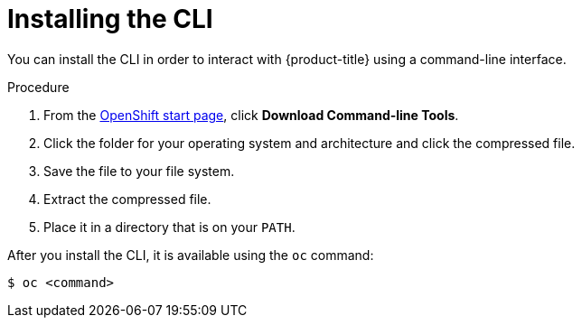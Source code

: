 // Module included in the following assemblies:
//
// * cli_reference/getting-started.adoc

[id="cli-installing-cli-{context}"]
= Installing the CLI

You can install the CLI in order to interact with {product-title} using a
command-line interface.

.Procedure

. From the link:https://cloud.openshift.com/clusters/install[OpenShift start
page], click *Download Command-line Tools*.
. Click the folder for your operating system and architecture and click the
compressed file.
. Save the file to your file system.
. Extract the compressed file.
. Place it in a directory that is on your `PATH`.

After you install the CLI, it is available using the `oc` command:

----
$ oc <command>
----
